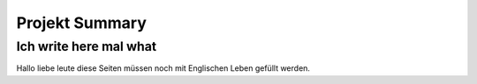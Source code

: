 Projekt Summary
===============

Ich write here mal what
-----------------------

Hallo liebe leute diese Seiten müssen noch mit Englischen Leben gefüllt werden.